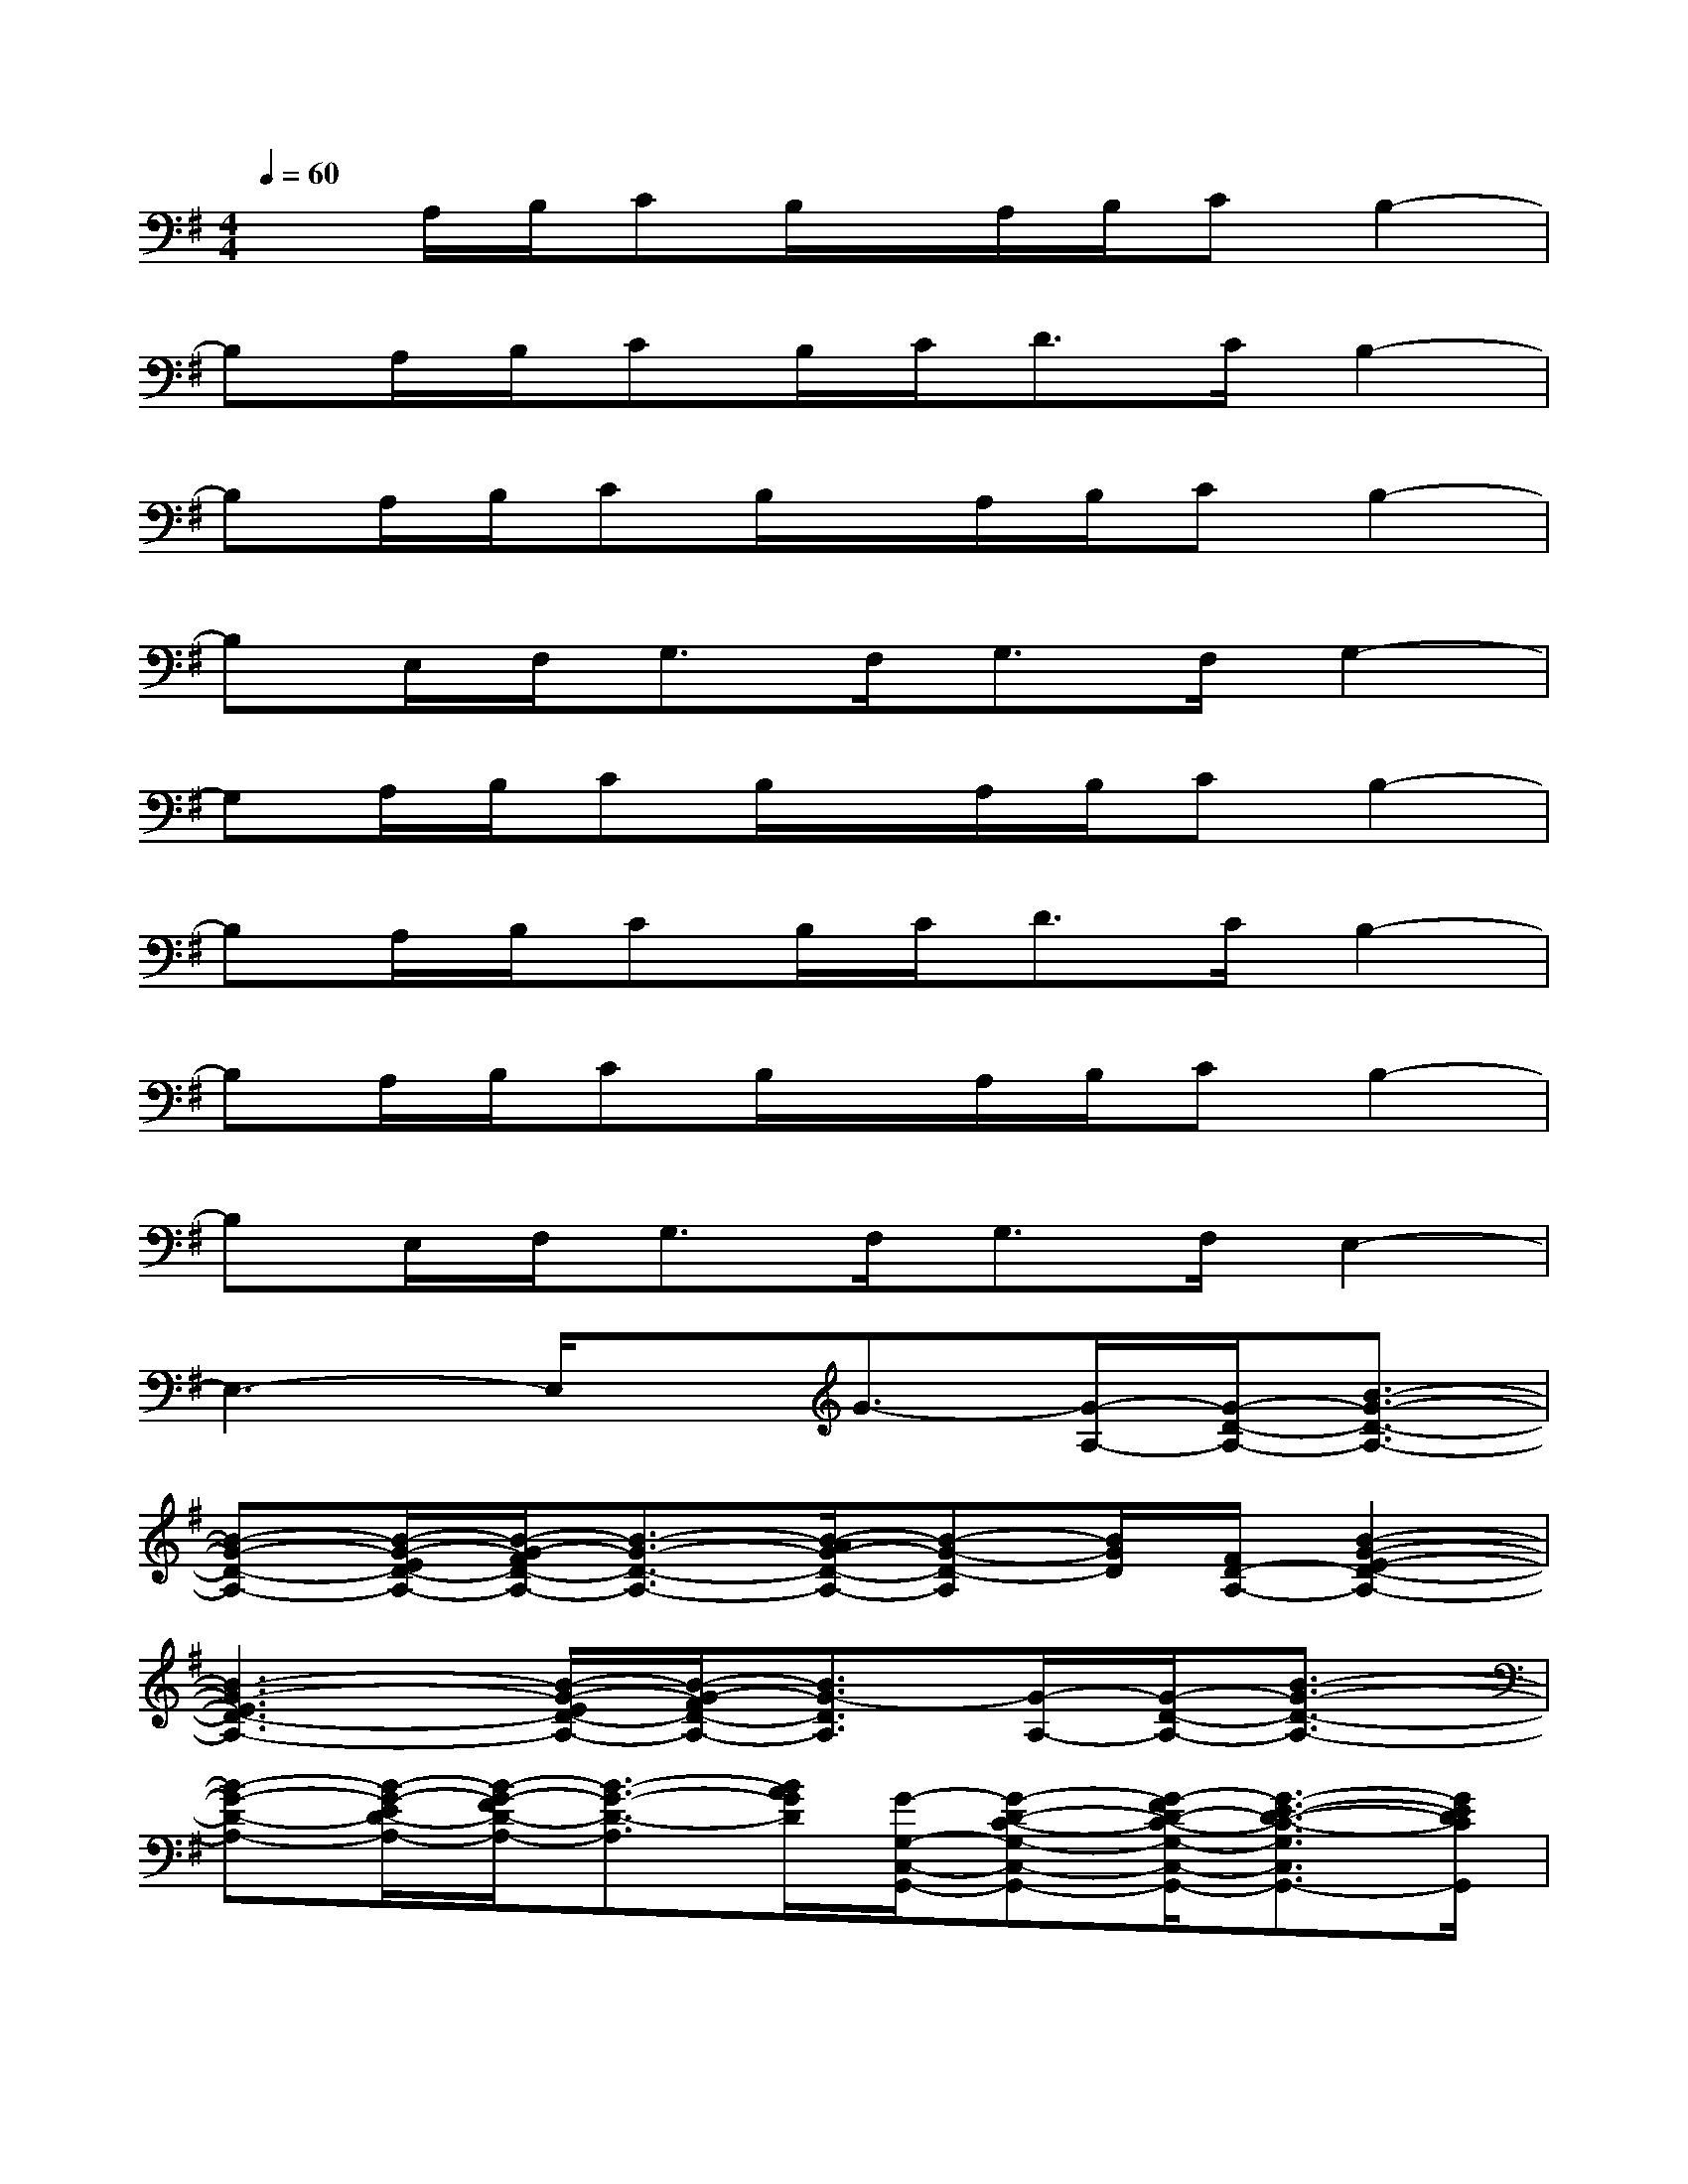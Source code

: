 X:1
T:
M:4/4
L:1/8
Q:1/4=60
K:G%1sharps
V:1
xA,/2B,/2CB,/2x/2A,/2B,/2CB,2-|
B,A,/2B,/2CB,/2C<DC/2B,2-|
B,A,/2B,/2CB,/2x/2A,/2B,/2CB,2-|
B,E,/2F,<G,F,<G,F,/2G,2-|
G,A,/2B,/2CB,/2x/2A,/2B,/2CB,2-|
B,A,/2B,/2CB,/2C<DC/2B,2-|
B,A,/2B,/2CB,/2x/2A,/2B,/2CB,2-|
B,E,/2F,<G,F,<G,F,/2E,2-|
E,3-E,/2x/2G3/2-[G/2-A,/2-][G/2-D/2-A,/2-][B3/2-G3/2-D3/2-A,3/2-]|
[B-G-D-A,-][B/2-G/2-E/2D/2-A,/2-][B/2-G/2-F/2D/2-A,/2-][B3/2-G3/2-D3/2-A,3/2-][B/2-A/2G/2-D/2-A,/2-][B-G-D-A,][B/2G/2D/2][F/2D/2-A,/2-][B2-G2-E2-D2-A,2-]|
[B3-G3-E3D3-A,3-][B/2-G/2-E/2D/2-A,/2-][B/2-G/2-F/2D/2-A,/2-][B3/2G3/2-D3/2A,3/2][G/2-A,/2-][G/2-D/2-A,/2-][B3/2-G3/2-D3/2-A,3/2-]|
[B-G-D-A,-][B/2-G/2-E/2D/2-A,/2-][B/2-G/2-F/2D/2-A,/2-][B3/2-G3/2-D3/2-A,3/2][B/2A/2G/2D/2][G/2-G,/2-C,/2-G,,/2-][G-D-C-G,-C,-G,,-][G/2-F/2D/2-C/2-G,/2-C,/2-G,,/2-][G3/2-E3/2-D3/2-C3/2-G,3/2C,3/2G,,3/2-][G/2E/2D/2C/2G,,/2]|
[D/2-A,/2-D,/2-A,,/2-][A3E3-D3-A,3D,3A,,3-][E/2D/2A,,/2][G/2-E,/2-B,,/2-][B-G-F-E-B,-E,-B,,-][B2-G2-F2-E2-D2-B,2-A,2-E,2-B,,2-][B/2-G/2-F/2-E/2-D/2-B,/2-A,/2-E,/2-B,,/2-]|
[B3-G3-F3-E3-D3-B,3-A,3-E,3-B,,3-][B/2G/2F/2E/2D/2B,/2-A,/2-E,/2B,,/2][A/2B,/2A,/2][G-E,][G/2E,/2-][F/2D/2-A,/2-E,/2-][B2-G2-E2-D2-A,2-E,2-]|
[B3-G3-E3D3-A,3-E,3-][B/2G/2-E/2D/2A,/2-E,/2][G/2F/2A,/2][G-E,][G/2-E,/2-][G/2-A,/2-E,/2-][G/2-D/2-A,/2-E,/2-][B3/2-G3/2-D3/2-A,3/2-E,3/2-]|
[B-G-D-A,-E,-][B/2-G/2-E/2D/2-A,/2-E,/2-][B/2-G/2-F/2D/2-A,/2-E,/2-][B3/2-G3/2D3/2-A,3/2E,3/2][B/2A/2D/2][G/2-G,/2-C,/2-G,,/2-][G-D-C-G,-C,-G,,-][G/2-F/2D/2-C/2-G,/2-C,/2-G,,/2-][G3/2-E3/2-D3/2-C3/2-G,3/2C,3/2G,,3/2-][G/2E/2D/2C/2G,,/2]